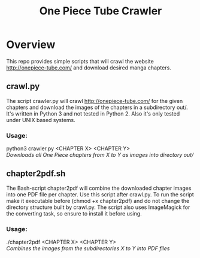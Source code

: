#+TITLE: One Piece Tube Crawler
#+OPTIONS: tex:t
#+OPTIONS: toc:nil

* Overview
This repo provides simple scripts that will crawl the website http://onepiece-tube.com/ and download desired manga chapters.

** crawl.py
The script crawler.py will crawl http://onepiece-tube.com/ for the given chapters and download the images of the chapters in a
subdirectory out/. It's written in Python 3 and not tested in Python 2. Also it's only tested under UNIX based systems.

*** Usage:
python3 crawler.py <CHAPTER X> <CHAPTER Y>\\
/Downloads all One Piece chapters from X to Y as images into directory out//

** chapter2pdf.sh
The Bash-script chapter2pdf will combine the downloaded chapter images into one PDF file per chapter. Use this script after crawl.py.
To run the script make it executable before (chmod +x chapter2pdf) and do not change the directory structure built by crawl.py.
The script also uses ImageMagick for the converting task, so ensure to install it before using. 

*** Usage:
./chapter2pdf <CHAPTER X> <CHAPTER Y>\\
/Combines the images from the subdirectories X to Y into PDF files/
